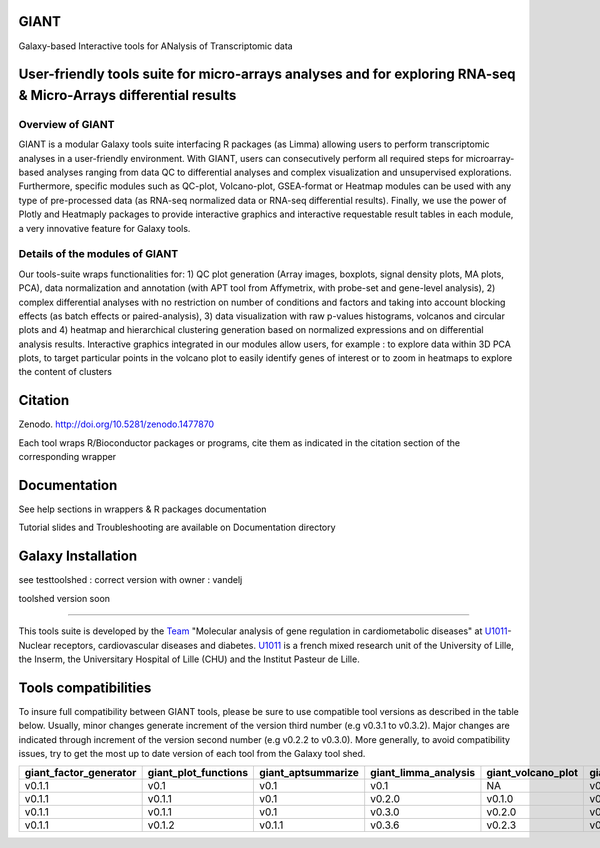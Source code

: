 GIANT
=====

.. image:: https://zenodo.org/badge/DOI/10.5281/zenodo.3611057.svg
   :target: https://doi.org/10.5281/zenodo.3611057

Galaxy-based Interactive tools for ANalysis of Transcriptomic data


User-friendly tools suite for micro-arrays analyses and for exploring RNA-seq & Micro-Arrays differential results
=================================================================================================================

Overview of GIANT
-----------------
GIANT is a modular Galaxy tools suite interfacing R packages (as Limma) allowing users to perform transcriptomic analyses in a user-friendly environment. With GIANT, users can consecutively perform all required steps for microarray-based analyses ranging from data QC to differential analyses and complex visualization and unsupervised explorations. Furthermore, specific modules such as QC-plot, Volcano-plot, GSEA-format or Heatmap modules can be used with any type of pre-processed data (as RNA-seq normalized data or RNA-seq differential results). Finally, we use the power of Plotly and Heatmaply packages to provide interactive graphics and interactive requestable result tables in each module, a very innovative feature for Galaxy tools. 


Details of the modules of GIANT
-------------------------------
Our tools-suite wraps functionalities for: 1) QC plot generation (Array images, boxplots, signal density plots, MA plots, PCA), data normalization and annotation (with APT tool from Affymetrix, with probe-set and gene-level analysis), 2) complex differential analyses with no restriction on number of conditions and factors and taking into account blocking effects (as batch effects or paired-analysis), 3) data visualization with raw p-values histograms, volcanos and circular plots and 4) heatmap and hierarchical clustering generation based on normalized expressions and on differential analysis results.
Interactive graphics integrated in our modules allow users, for example : to explore data within 3D PCA plots, to target particular points in the volcano plot to easily identify genes of interest or to zoom in heatmaps to explore the content of clusters


Citation
========

Zenodo. http://doi.org/10.5281/zenodo.1477870

Each tool wraps R/Bioconductor packages or programs, cite them as indicated in the citation section of the corresponding wrapper

Documentation
=============

See help sections in wrappers & R packages documentation

Tutorial slides and Troubleshooting are available on Documentation directory


Galaxy Installation
===================
see testtoolshed : correct version with owner : vandelj

toolshed version soon

------------

This tools suite is developed by the Team_ "Molecular analysis of gene regulation in cardiometabolic diseases" at U1011_-Nuclear receptors, cardiovascular diseases and diabetes. U1011_ is a french mixed research unit of the University of Lille, the Inserm, the Universitary Hospital of Lille (CHU) and the Institut Pasteur de Lille.

.. _Team: https://u1011.pasteur-lille.fr/lunite/theme-4-analyse-moleculaire-de-la-regulation-des-genes-dans-le-syndrome-cardiometabolique/

.. _U1011: http://u1011.pasteur-lille.fr/accueil/

Tools compatibilities
=====================

To insure full compatibility between GIANT tools, please be sure to use compatible tool versions as described in the table below. Usually, minor changes generate increment of the version third number (e.g v0.3.1 to v0.3.2). Major changes are indicated through increment of the version second number (e.g v0.2.2 to v0.3.0).
More generally, to avoid compatibility issues, try to get the most up to date version of each tool from the Galaxy tool shed.

+------------------------+----------------------+--------------------+----------------------+--------------------+-------------------------------+-------------------+
| giant_factor_generator | giant_plot_functions | giant_aptsummarize | giant_limma_analysis | giant_volcano_plot | giant_hierarchical_clustering | giant_gsea_format |
+========================+======================+====================+======================+====================+===============================+===================+
| v0.1.1                 | v0.1                 | v0.1               | v0.1                 | NA                 | v0.1                          | v0.1              |
+------------------------+----------------------+--------------------+----------------------+--------------------+-------------------------------+-------------------+
| v0.1.1                 | v0.1.1               | v0.1               | v0.2.0               | v0.1.0             | v0.1                          | v0.1              |
+------------------------+----------------------+--------------------+----------------------+--------------------+-------------------------------+-------------------+
| v0.1.1                 | v0.1.1               | v0.1               | v0.3.0               | v0.2.0             | v0.2.0                        | v0.2.0            |
+------------------------+----------------------+--------------------+----------------------+--------------------+-------------------------------+-------------------+
| v0.1.1                 | v0.1.2               | v0.1.1             | v0.3.6               | v0.2.3             | v0.4.0                        | v0.2.0            |
+------------------------+----------------------+--------------------+----------------------+--------------------+-------------------------------+-------------------+

